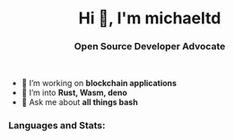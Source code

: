 #+author: michaeltd
#+date: <2020-10-12 Mon>

#+html: <h1 align="center">Hi 👋, I'm michaeltd</h1>

#+html: <h3 align="center">Open Source Developer Advocate</h3>

#+html: <p align='center'>
#+html: <a href="https://michaeltd.netlify.com/"><img height="30" src="https://github.com/michaeltd/michaeltd/blob/master/blog.png?raw=true"></a>
#+html: <a href="https://twitter.com/tsouchlarakismd"><img height="30" src="https://github.com/michaeltd/michaeltd/blob/master/twitter.png?raw=true"></a>&nbsp;&nbsp;
#+html: <a href="https://www.linkedin.com/in/michaeltd/"><img height="30" src="https://github.com/michaeltd/michaeltd/blob/master/linkedin.png?raw=true"></a>&nbsp;&nbsp;
#+html: <a href="mailto:tsouchlarakis@tutanota.com"><img height="30" src="https://github.com/michaeltd/michaeltd/blob/master/mail.png?raw=true"></a>&nbsp;&nbsp;
#+html: </p>

- 🔭 I’m working on *blockchain applications*
- 🌱 I’m into *Rust, Wasm, deno*
- 💬 Ask me about *all things bash*

*** Languages and Stats:
  #+html: <a href='https://github.com/michaeltd'><img align='center' src="https://github-readme-stats.vercel.app/api/top-langs/?username=michaeltd&show_icons=true&theme=dracula" alt="michaeltd" /></a>
  #+html: <a href='https://github.com/michaeltd'><img align='center' src="https://github-readme-stats.vercel.app/api?username=michaeltd&show_icons=true&theme=dracula" alt="michaeltd" /></a>

  #+html: <p align="center"> <img src="https://komarev.com/ghpvc/?username=michaeltd&color=orange&style=plastic" alt="michaeltd" /></p>

# #+html: <!-- <p align="center"> <a href="https://github.com/ryo-ma/github-profile-trophy"><img src="https://github-profile-trophy.vercel.app/?username=michaeltd" alt="michaeltd" /></a> </p> -->

